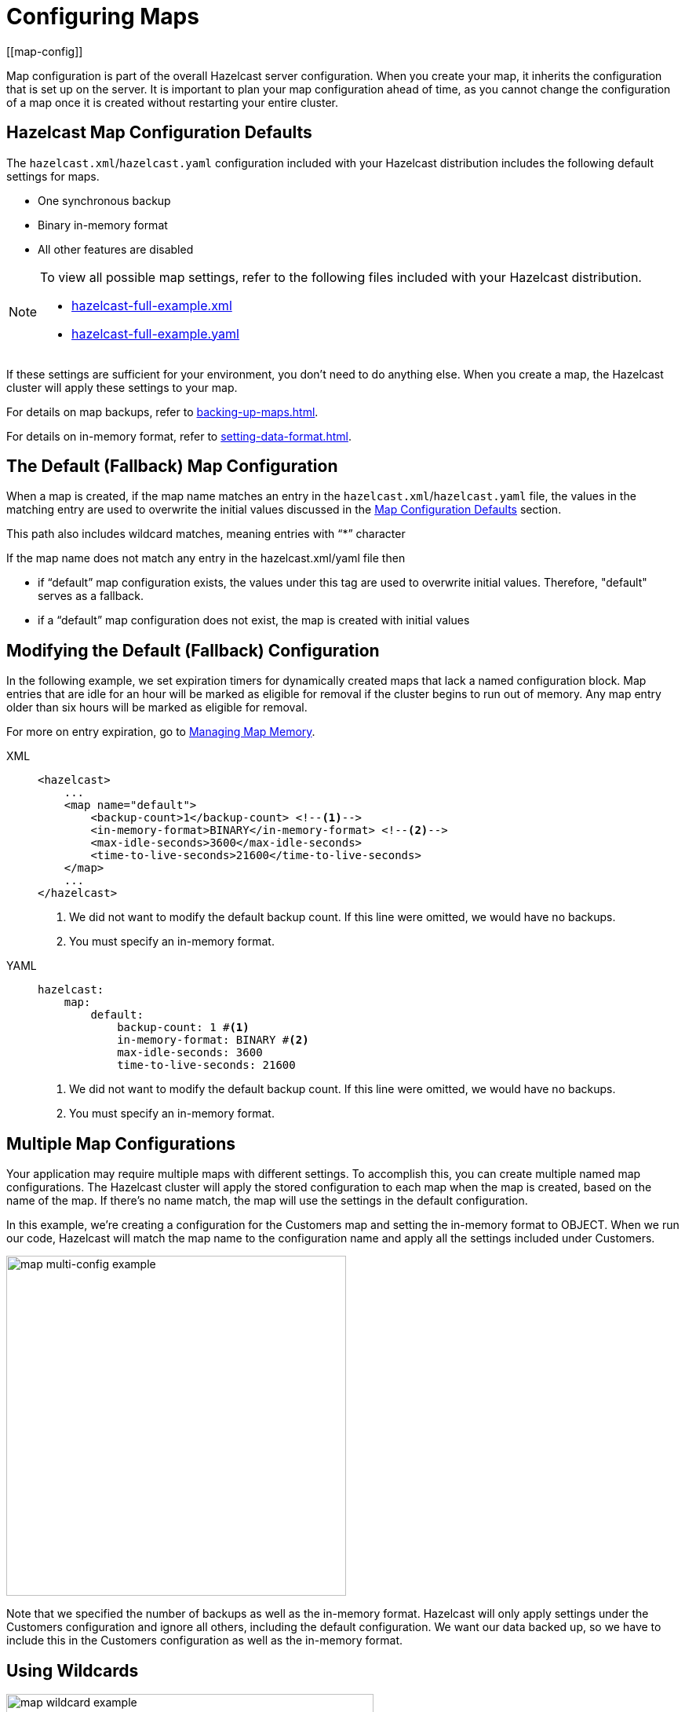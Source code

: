 = Configuring Maps
:description: Map configuration is part of the overall Hazelcast server configuration. When you create your map, it inherits the configuration that is set up on the server. It is important to plan your map configuration ahead of time, as you cannot change the configuration of a map once it is created without restarting your entire cluster.
[[map-config]]

{description}

[[map-configuration-defaults]]
== Hazelcast Map Configuration Defaults

The `hazelcast.xml`/`hazelcast.yaml` configuration included with your Hazelcast distribution includes the following default settings for maps. 

* One synchronous backup
* Binary in-memory format
* All other features are disabled

[NOTE]
====
To view all possible map settings, refer to the following files included with your Hazelcast distribution.

ifdef::snapshot[]
* link:https://github.com/hazelcast/hazelcast/blob/master/hazelcast/src/main/resources/hazelcast-full-example.xml[hazelcast-full-example.xml]
* link:https://github.com/hazelcast/hazelcast/blob/master/hazelcast/src/main/resources/hazelcast-full-example.yaml[hazelcast-full-example.yaml]
endif::[]

ifndef::snapshot[]
* link:https://github.com/hazelcast/hazelcast/blob/v{full-version}/hazelcast/src/main/resources/hazelcast-full-example.xml[hazelcast-full-example.xml]
* link:https://github.com/hazelcast/hazelcast/blob/v{full-version}/hazelcast/src/main/resources/hazelcast-full-example.yaml[hazelcast-full-example.yaml]
endif::[]
====

If these settings are sufficient for your environment, you don't need to do anything else. When you create a map, the Hazelcast cluster will apply these settings to your map. 

For details on map backups, refer to xref:backing-up-maps.adoc[].

For details on in-memory format, refer to xref:setting-data-format.adoc[].

== The Default (Fallback) Map Configuration
When a map is created, if the map name matches an entry in the `hazelcast.xml`/`hazelcast.yaml` file, the values in the matching entry are used to overwrite the initial values
discussed in the <<map-configuration-defaults,Map Configuration Defaults>> section.

This path also includes wildcard matches, meaning entries with “*” character

If the map name does not match any entry in the hazelcast.xml/yaml file then

- if “default” map configuration exists, the values under this tag are used to overwrite initial values. Therefore, "default" serves as a fallback.

- if a “default” map configuration does not exist, the map is created with initial values


== Modifying the Default (Fallback) Configuration

In the following example, we set expiration timers for dynamically created maps that lack a named configuration block. Map entries that are idle for an hour will be marked as eligible for removal if the cluster begins to run out of memory. Any map entry older than six hours will be marked as eligible for removal.

For more on entry expiration, go to xref:managing-map-memory.adoc[Managing Map Memory].


[tabs] 
==== 
XML:: 
+ 
-- 
[source,xml]
----
<hazelcast>
    ...
    <map name="default">
        <backup-count>1</backup-count> <!--1-->
        <in-memory-format>BINARY</in-memory-format> <!--2-->
        <max-idle-seconds>3600</max-idle-seconds>
        <time-to-live-seconds>21600</time-to-live-seconds>
    </map>
    ...
</hazelcast>
----
<1> We did not want to modify the default backup count. If this line were omitted, we would have no backups.
<2> You must specify an in-memory format.
--

YAML::
+
[source,yaml]
----
hazelcast:
    map:
        default:
            backup-count: 1 #<1>
            in-memory-format: BINARY #<2>
            max-idle-seconds: 3600
            time-to-live-seconds: 21600
----
<1> We did not want to modify the default backup count. If this line were omitted, we would have no backups.
<2> You must specify an in-memory format.
====

== Multiple Map Configurations

Your application may require multiple maps with different settings. To accomplish this, you can create multiple named map configurations. The Hazelcast cluster will apply the stored configuration to each map when the map is created, based on the name of the map. If there's no name match, the map will use the settings in the default configuration. 

In this example, we're creating a configuration for the Customers map and setting the in-memory format to OBJECT. When we run our code, Hazelcast will match the map name to the configuration name and apply all the settings included under Customers. 

image::ROOT:MapConfig2.png[map multi-config example, 433]

Note that we specified the number of backups as well as the in-memory format. Hazelcast will only apply settings under the Customers configuration and ignore all others, including the default configuration. We want our data backed up, so we have to include this in the Customers configuration as well as the in-memory format. 

== Using Wildcards

image::ROOT:MapConfig1.png[map wildcard example, 468]

Wildcards allow you to create one configuration and apply it to multiple maps. Here we have two map configurations. One sets the eviction timer to mark entries for removal after being untouched for one hour (3600 seconds). The other has no eviction policy. Because we used a wildcard in the configuration name, any map name beginning with Evict1Hr will use the Evict1Hr* configuration. Any other map will use whatever settings are part of the default configuration. 

You can use wildcards to create standard configurations for your application, then apply those configurations to individual maps. As long as the map name passed to the Hazelcast cluster matches the wildcard string, the cluster will apply the specific configuration when it creates the map. 

== Next Steps

For a complete discussion of Hazelcast configuration options and operations, go to the xref:configuration:understanding-configuration.adoc[configuration] section of the documentation. 